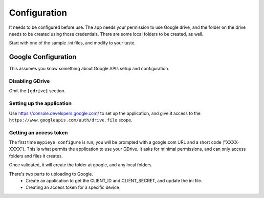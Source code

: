 Configuration
=============

It needs to be configured before use. The app needs your permission to use Google drive, and the folder on the drive
needs to be created using those credentials. There are some local folders to be created, as well.

Start with one of the sample .ini files, and modify to your taste.

Google Configuration
--------------------
This assumes you know something about Google APIs setup and configuration.

Disabling GDrive
^^^^^^^^^^^^^^^^

Omit the ``[gdrive]`` section.

Setting up the application
^^^^^^^^^^^^^^^^^^^^^^^^^^

Use https://console.developers.google.com/ to set up the application, and give it access to the
``https://www.googleapis.com/auth/drive.file`` scope.


Getting an access token
^^^^^^^^^^^^^^^^^^^^^^^

The first time ``mypieye configure`` is run, you will be prompted with a google.com URL and a short code ("XXXX-XXXX"). This is what
permits the application to use your GDrive. It asks for minimal permissions, and can only access folders and files
it creates.

Once validated, it will create the folder at google, and any local folders.

There's two parts to uploading to Google.
 - Create an application to get the CLIENT_ID and CLIENT_SECRET, and update the ini file.
 - Creating an access token for a specific device


